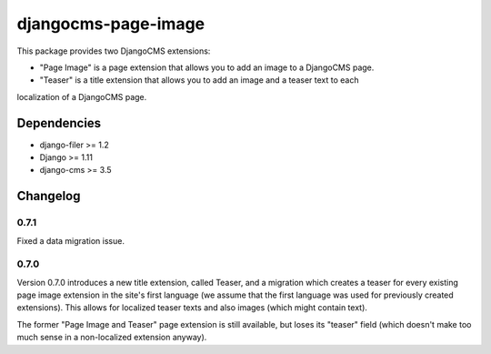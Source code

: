 ====================
djangocms-page-image
====================

This package provides two DjangoCMS extensions:

* "Page Image" is a page extension that allows you to add an image to a DjangoCMS page.
* "Teaser" is a title extension that allows you to add an image and a teaser text to each
localization of a DjangoCMS page.

Dependencies
============

* django-filer >= 1.2
* Django >= 1.11
* django-cms >= 3.5


Changelog
=========

0.7.1
-----
Fixed a data migration issue.

0.7.0
-----
Version 0.7.0 introduces a new title extension, called Teaser, and a migration which creates a
teaser for every existing page image extension in the site's first language (we assume that the
first language was used for previously created extensions). This allows for localized teaser texts
and also images (which might contain text).

The former "Page Image and Teaser" page extension is still available, but loses its "teaser" field
(which doesn't make too much sense in a non-localized extension anyway).
